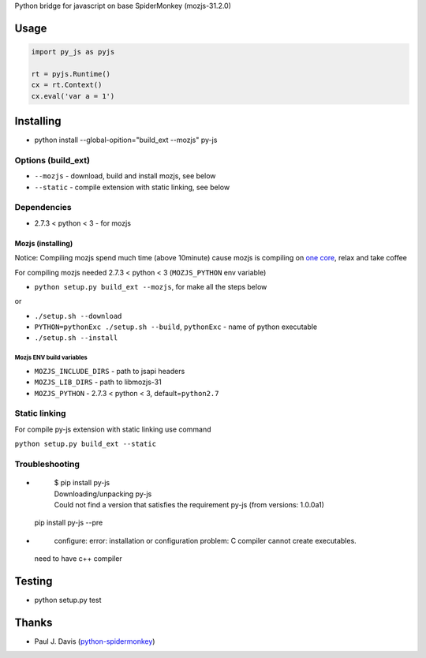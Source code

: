 Python bridge for javascript on base SpiderMonkey (mozjs-31.2.0) |Build
Status|

Usage
=====

.. code:: python

    import py_js as pyjs

    rt = pyjs.Runtime()
    cx = rt.Context()
    cx.eval('var a = 1')

Installing
==========

-  python install --global-opition="build_ext --mozjs" py-js

Options (build_ext)
-------------------
- ``--mozjs`` - download, build and install mozjs, see below
- ``--static`` - compile extension with static linking, see below


Dependencies
------------

-  2.7.3 < python < 3 - for mozjs

Mozjs (installing)
~~~~~~~~~~~~~~~~~
Notice: Compiling mozjs spend much time (above 10minute) cause mozjs is compiling on `one core <https://bugzilla.mozilla.org/show_bug.cgi?id=1006275>`__, relax and take coffee

For compiling mozjs needed 2.7.3 < python < 3 (``MOZJS_PYTHON`` env
variable)

-  ``python setup.py build_ext --mozjs``, for make all the steps below

or

-  ``./setup.sh --download``
-  ``PYTHON=pythonExc ./setup.sh --build``, ``pythonExc`` - name of
   python executable
-  ``./setup.sh --install``

Mozjs ENV build variables 
++++++++++++++++++++++++

-  ``MOZJS_INCLUDE_DIRS`` - path to jsapi headers
-  ``MOZJS_LIB_DIRS`` - path to libmozjs-31
-  ``MOZJS_PYTHON`` - 2.7.3 < python < 3, default=\ ``python2.7``

Static linking
--------------
For compile py-js extension with static linking use command

``python setup.py build_ext --static``

Troubleshooting
---------------

- 

    | $ pip install py-js
    | Downloading/unpacking py-js
    | Could not find a version that satisfies the requirement py-js (from versions: 1.0.0a1)

  pip install py-js --pre

-
    | configure: error: installation or configuration problem: C compiler cannot create executables.

  need to have c++ compiler



Testing
=======

-  python setup.py test

Thanks
======

-  Paul J. Davis
   (`python-spidermonkey <https://pypi.python.org/pypi/python-spidermonkey>`__)

.. |Build Status| image:: https://travis-ci.org/new-mind/pyjs.svg?branch=master
   :target: https://travis-ci.org/new-mind/pyjs
